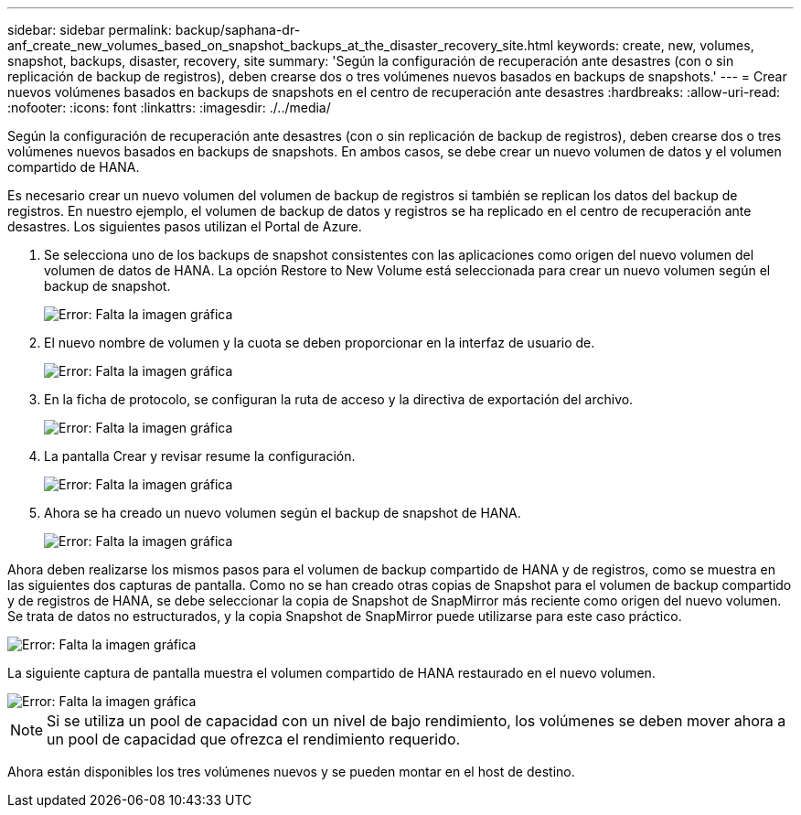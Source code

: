 ---
sidebar: sidebar 
permalink: backup/saphana-dr-anf_create_new_volumes_based_on_snapshot_backups_at_the_disaster_recovery_site.html 
keywords: create, new, volumes, snapshot, backups, disaster, recovery, site 
summary: 'Según la configuración de recuperación ante desastres (con o sin replicación de backup de registros), deben crearse dos o tres volúmenes nuevos basados en backups de snapshots.' 
---
= Crear nuevos volúmenes basados en backups de snapshots en el centro de recuperación ante desastres
:hardbreaks:
:allow-uri-read: 
:nofooter: 
:icons: font
:linkattrs: 
:imagesdir: ./../media/


[role="lead"]
Según la configuración de recuperación ante desastres (con o sin replicación de backup de registros), deben crearse dos o tres volúmenes nuevos basados en backups de snapshots. En ambos casos, se debe crear un nuevo volumen de datos y el volumen compartido de HANA.

Es necesario crear un nuevo volumen del volumen de backup de registros si también se replican los datos del backup de registros. En nuestro ejemplo, el volumen de backup de datos y registros se ha replicado en el centro de recuperación ante desastres. Los siguientes pasos utilizan el Portal de Azure.

. Se selecciona uno de los backups de snapshot consistentes con las aplicaciones como origen del nuevo volumen del volumen de datos de HANA. La opción Restore to New Volume está seleccionada para crear un nuevo volumen según el backup de snapshot.
+
image::saphana-dr-anf_image19.png[Error: Falta la imagen gráfica]

. El nuevo nombre de volumen y la cuota se deben proporcionar en la interfaz de usuario de.
+
image::saphana-dr-anf_image20.png[Error: Falta la imagen gráfica]

. En la ficha de protocolo, se configuran la ruta de acceso y la directiva de exportación del archivo.
+
image::saphana-dr-anf_image21.png[Error: Falta la imagen gráfica]

. La pantalla Crear y revisar resume la configuración.
+
image::saphana-dr-anf_image22.png[Error: Falta la imagen gráfica]

. Ahora se ha creado un nuevo volumen según el backup de snapshot de HANA.
+
image::saphana-dr-anf_image23.png[Error: Falta la imagen gráfica]



Ahora deben realizarse los mismos pasos para el volumen de backup compartido de HANA y de registros, como se muestra en las siguientes dos capturas de pantalla. Como no se han creado otras copias de Snapshot para el volumen de backup compartido y de registros de HANA, se debe seleccionar la copia de Snapshot de SnapMirror más reciente como origen del nuevo volumen. Se trata de datos no estructurados, y la copia Snapshot de SnapMirror puede utilizarse para este caso práctico.

image::saphana-dr-anf_image24.png[Error: Falta la imagen gráfica]

La siguiente captura de pantalla muestra el volumen compartido de HANA restaurado en el nuevo volumen.

image::saphana-dr-anf_image25.png[Error: Falta la imagen gráfica]


NOTE: Si se utiliza un pool de capacidad con un nivel de bajo rendimiento, los volúmenes se deben mover ahora a un pool de capacidad que ofrezca el rendimiento requerido.

Ahora están disponibles los tres volúmenes nuevos y se pueden montar en el host de destino.
